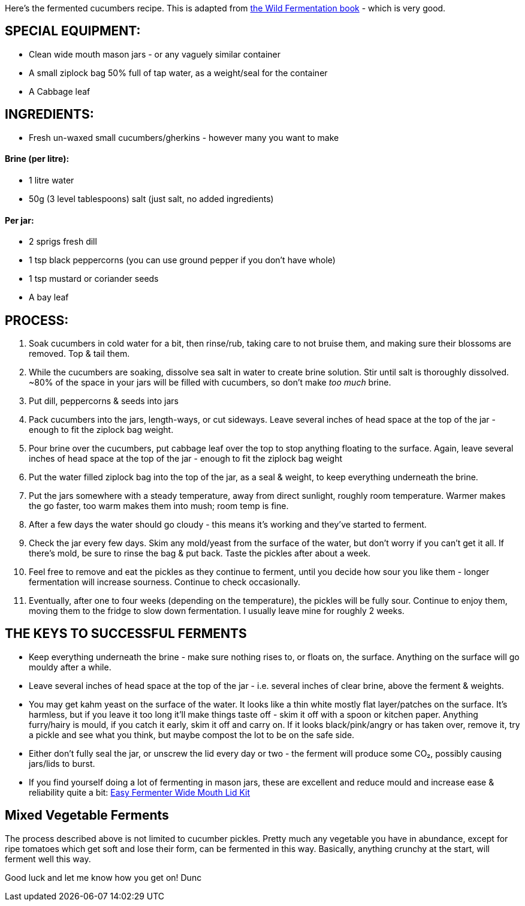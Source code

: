 Here's the fermented cucumbers recipe. This is adapted from https://www.amazon.co.uk/Wild-Fermentation-Flavor-Nutrition-Live-Culture-ebook/dp/B01KYI04CG[the Wild Fermentation book] - which is very good.

== SPECIAL EQUIPMENT:

* Clean wide mouth mason jars - or any vaguely similar container
* A small ziplock bag 50% full of tap water, as a weight/seal for the container
* A Cabbage leaf

== INGREDIENTS:

* Fresh un-waxed small cucumbers/gherkins - however many you want to make

[discrete]
==== Brine (per litre):

* 1 litre water
* 50g (3 level tablespoons) salt (just salt, no added ingredients)

[discrete]
==== Per jar:
* 2 sprigs fresh dill
* 1 tsp black peppercorns (you can use ground pepper if you don't have whole)
* 1 tsp mustard or coriander seeds
* A bay leaf

== PROCESS:

. Soak cucumbers in cold water for a bit, then rinse/rub, taking care to not bruise them, and making sure their blossoms are removed. Top & tail them.
. While the cucumbers are soaking, dissolve sea salt in water to create brine solution. Stir until salt is thoroughly dissolved. ~80% of the space in your jars will be filled with cucumbers, so don't make _too much_ brine.
. Put dill, peppercorns & seeds into jars
. Pack cucumbers into the jars, length-ways, or cut sideways. Leave several inches of head space at the top of the jar - enough to fit the ziplock bag weight.
. Pour brine over the cucumbers, put cabbage leaf over the top to stop anything floating to the surface. Again, leave several inches of head space at the top of the jar - enough to fit the ziplock bag weight
. Put the water filled ziplock bag into the top of the jar, as a seal & weight, to keep everything underneath the brine.
. Put the jars somewhere with a steady temperature, away from direct sunlight, roughly room temperature. Warmer makes the go faster, too warm makes them into mush; room temp is fine.
. After a few days the water should go cloudy - this means it's working and they've started to ferment.
. Check the jar every few days. Skim any mold/yeast from the surface of the water, but don't worry if you can't get it all. If there's mold, be sure to rinse the bag & put back. Taste the pickles after about a week.
. Feel free to remove and eat the pickles as they continue to ferment, until you decide how sour you like them - longer fermentation will increase sourness. Continue to check occasionally.
. Eventually, after one to four weeks (depending on the temperature), the pickles will be fully sour. Continue to enjoy them, moving them to the fridge to slow down fermentation. I usually leave mine for roughly 2 weeks.

== THE KEYS TO SUCCESSFUL FERMENTS

* Keep everything underneath the brine - make sure nothing rises to, or floats on, the surface. Anything on the surface will go mouldy after a while.
* Leave several inches of head space at the top of the jar - i.e. several inches of clear brine, above the ferment & weights.
* You may get kahm yeast on the surface of the water. It looks like a thin white mostly flat layer/patches on the surface. It's harmless, but if you leave it too long it'll make things taste off - skim it off with a spoon or kitchen paper. Anything furry/hairy is mould, if you catch it early, skim it off and carry on. If it looks black/pink/angry or has taken over, remove it, try a pickle and see what you think, but maybe compost the lot to be on the safe side.
* Either don't fully seal the jar, or unscrew the lid every day or two - the ferment will produce some CO₂, possibly causing jars/lids to burst.
* If you find yourself doing a lot of fermenting in mason jars, these are excellent and reduce mould and increase ease & reliability quite a bit: https://www.amazon.co.uk/Easy-Fermenter-Wide-Mouth-Lid/dp/B01DJVVORE/[Easy Fermenter Wide Mouth Lid Kit]

== Mixed Vegetable Ferments

The process described above is not limited to cucumber pickles. Pretty much any vegetable you have in abundance, except for ripe tomatoes which get soft and lose their form, can be fermented in this way. Basically, anything crunchy at the start, will ferment well this way.

Good luck and let me know how you get on!
Dunc
